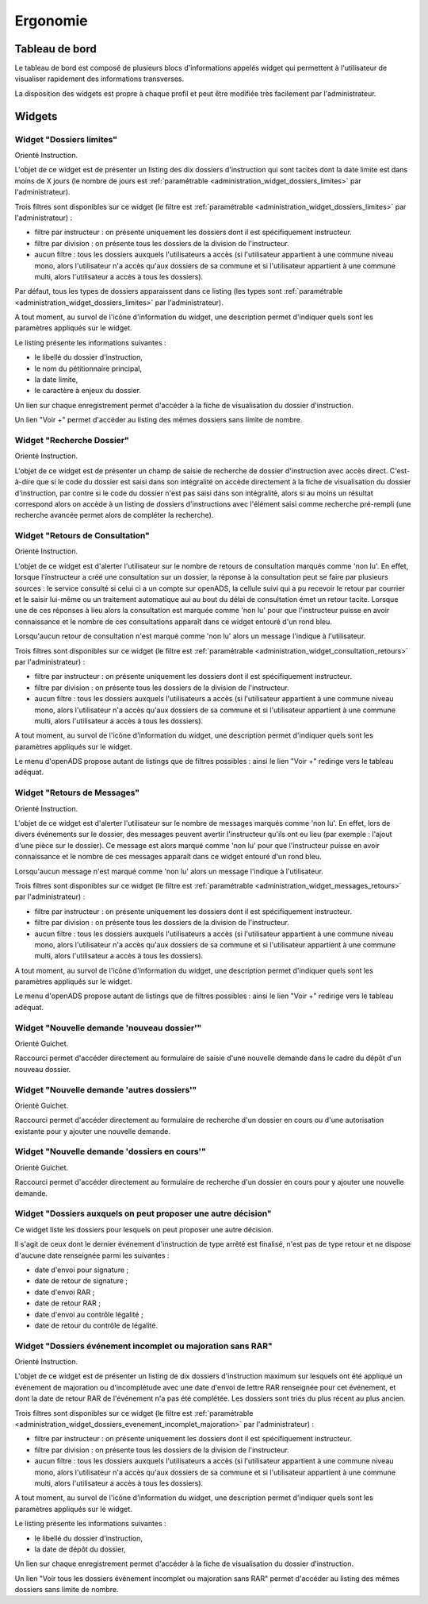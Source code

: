 #########
Ergonomie
#########

Tableau de bord
===============

Le tableau de bord est composé de plusieurs blocs d'informations appelés widget qui permettent à l'utilisateur de visualiser rapidement des informations transverses.

.. image:: tableau-de-bord-exemple.png

La disposition des widgets est propre à chaque profil et peut être modifiée très facilement par l'administrateur.


Widgets
=======

.. _widget_dossiers_limites:

Widget "Dossiers limites"
-------------------------

.. image:: widget_dossiers_limites.png

Orienté Instruction.

L'objet de ce widget est de présenter un listing des dix dossiers d'instruction qui sont tacites dont la date limite est dans moins de X jours (le nombre de jours est :ref:`paramétrable <administration_widget_dossiers_limites>` par l'administrateur). 

Trois filtres sont disponibles sur ce widget (le filtre est :ref:`paramétrable <administration_widget_dossiers_limites>` par l'administrateur) :

- filtre par instructeur : on présente uniquement les dossiers dont il est spécifiquement instructeur.
- filtre par division : on présente tous les dossiers de la division de l'instructeur.
- aucun filtre : tous les dossiers auxquels l'utilisateurs a accès (si l'utilisateur appartient à une commune niveau mono, alors l'utilisateur n'a accès qu'aux dossiers de sa commune et si l'utilisateur appartient à une commune multi, alors l'utilisateur a accès à tous les dossiers).

Par défaut, tous les types de dossiers apparaissent dans ce listing (les types sont :ref:`paramétrable <administration_widget_dossiers_limites>` par l'administrateur).

A tout moment, au survol de l'icône d'information du widget, une description permet d'indiquer quels sont les paramètres appliqués sur le widget.

Le listing présente les informations suivantes :

- le libellé du dossier d'instruction,
- le nom du pétitionnaire principal,
- la date limite,
- le caractère à enjeux du dossier.

Un lien sur chaque enregistrement permet d'accéder à la fiche de visualisation du dossier d'instruction.

Un lien "Voir +" permet d'accéder au listing des mêmes dossiers sans limite de nombre.


.. _widget_recherche_dossier:

Widget "Recherche Dossier"
--------------------------

.. image:: widget_recherche_dossier.png

Orienté Instruction.

L'objet de ce widget est de présenter un champ de saisie de recherche de dossier d'instruction avec accès direct. C'est-à-dire que si le code du dossier est saisi dans son intégralité on accède directement à la fiche de visualisation du dossier d'instruction, par contre si le code du dossier n'est pas saisi dans son intégralité, alors si au moins un résultat correspond alors on accède à un listing de dossiers d'instructions avec l'élément saisi comme recherche pré-rempli (une recherche avancée permet alors de compléter la recherche).


.. _widget_consultation_retours:

Widget "Retours de Consultation"
--------------------------------

.. image:: widget_consultation_retours.png

Orienté Instruction.

L'objet de ce widget est d'alerter l'utilisateur sur le nombre de retours de consultation marqués comme 'non lu'. En effet, lorsque l'instructeur a créé une consultation sur un dossier, la réponse à la consultation peut se faire par plusieurs sources : le service consulté si celui ci a un compte sur openADS, la cellule suivi qui a pu recevoir le retour par courrier et le saisir lui-même ou un traitement automatique aui au bout du délai de consultation émet un retour tacite. Lorsque une de ces réponses à lieu alors la consultation est marquée comme 'non lu' pour que l'instructeur puisse en avoir connaissance et le nombre de ces consultations apparaît dans ce widget entouré d'un rond bleu.

Lorsqu'aucun retour de consultation n'est marqué comme 'non lu' alors un message l'indique à l'utilisateur.

Trois filtres sont disponibles sur ce widget (le filtre est :ref:`paramétrable <administration_widget_consultation_retours>` par l'administrateur) :

- filtre par instructeur : on présente uniquement les dossiers dont il est spécifiquement instructeur.
- filtre par division : on présente tous les dossiers de la division de l'instructeur.
- aucun filtre : tous les dossiers auxquels l'utilisateurs a accès (si l'utilisateur appartient à une commune niveau mono, alors l'utilisateur n'a accès qu'aux dossiers de sa commune et si l'utilisateur appartient à une commune multi, alors l'utilisateur a accès à tous les dossiers).

A tout moment, au survol de l'icône d'information du widget, une description permet d'indiquer quels sont les paramètres appliqués sur le widget.

Le menu d'openADS propose autant de listings que de filtres possibles : ainsi le lien "Voir +" redirige vers le tableau adéquat.


.. _widget_messages_retours:

Widget "Retours de Messages"
----------------------------

.. image:: widget_messages_retours.png

Orienté Instruction.

L'objet de ce widget est d'alerter l'utilisateur sur le nombre de messages marqués comme 'non lu'. En effet, lors de divers événements sur le dossier, des messages peuvent avertir l'instructeur qu'ils ont eu lieu (par exemple : l'ajout d'une pièce sur le dossier). Ce message est alors marqué comme 'non lu' pour que l'instructeur puisse en avoir connaissance et le nombre de ces messages apparaît dans ce widget entouré d'un rond bleu.

Lorsqu'aucun message n'est marqué comme 'non lu' alors un message l'indique à l'utilisateur.

Trois filtres sont disponibles sur ce widget (le filtre est :ref:`paramétrable <administration_widget_messages_retours>` par l'administrateur) :

- filtre par instructeur : on présente uniquement les dossiers dont il est spécifiquement instructeur.
- filtre par division : on présente tous les dossiers de la division de l'instructeur.
- aucun filtre : tous les dossiers auxquels l'utilisateurs a accès (si l'utilisateur appartient à une commune niveau mono, alors l'utilisateur n'a accès qu'aux dossiers de sa commune et si l'utilisateur appartient à une commune multi, alors l'utilisateur a accès à tous les dossiers).

A tout moment, au survol de l'icône d'information du widget, une description permet d'indiquer quels sont les paramètres appliqués sur le widget.

Le menu d'openADS propose autant de listings que de filtres possibles : ainsi le lien "Voir +" redirige vers le tableau adéquat.


.. _widget_nouvelle_demande_nouveau_dossier:

Widget "Nouvelle demande 'nouveau dossier'"
-------------------------------------------

.. image:: widget_nouvelle_demande_nouveau_dossier.png

Orienté Guichet.

Raccourci permet d'accéder directement au formulaire de saisie d'une nouvelle demande dans le cadre du dépôt d'un nouveau dossier.


.. _widget_nouvelle_demande_autre_dossier:

Widget "Nouvelle demande 'autres dossiers'"
-------------------------------------------

.. image:: widget_nouvelle_demande_autre_dossier.png

Orienté Guichet.

Raccourci permet d'accéder directement au formulaire de recherche d'un dossier en cours ou d'une autorisation existante pour y ajouter une nouvelle demande.


.. _widget_nouvelle_demande_dossier_encours:

Widget "Nouvelle demande 'dossiers en cours'"
---------------------------------------------

.. image:: widget_nouvelle_demande_dossier_encours.png

Orienté Guichet.

Raccourci permet d'accéder directement au formulaire de recherche d'un dossier en cours pour y ajouter une nouvelle demande.


.. _widget_dossiers_evenement_retour_finalise:

Widget "Dossiers auxquels on peut proposer une autre décision"
--------------------------------------------------------------

.. image:: widget_dossiers_evenement_retour_finalise.png

Ce widget liste les dossiers pour lesquels on peut proposer une autre décision.

Il s'agit de ceux dont le dernier événement d'instruction de type arrêté est finalisé,
n'est pas de type retour et ne dispose d'aucune date renseignée parmi les suivantes :

* date d'envoi pour signature ;
* date de retour de signature ;
* date d'envoi RAR ;
* date de retour RAR ;
* date d'envoi au contrôle légalité ;
* date de retour du contrôle de légalité.


.. _widget_dossiers_evenement_incomplet_majoration:

Widget "Dossiers événement incomplet ou majoration sans RAR"
------------------------------------------------------------

.. image:: widget_dossiers_evenement_incomplet_majoration.png

Orienté Instruction.

L'objet de ce widget est de présenter un listing de dix dossiers d'instruction maximum sur lesquels ont été appliqué un événement de majoration ou d'incomplétude avec une date d'envoi de lettre RAR renseignée pour cet événement, et dont la date de retour RAR de l'événement n'a pas été complétée. Les dossiers sont triés du plus récent au plus ancien.

Trois filtres sont disponibles sur ce widget (le filtre est :ref:`paramétrable <administration_widget_dossiers_evenement_incomplet_majoration>` par l'administrateur) :

- filtre par instructeur : on présente uniquement les dossiers dont il est spécifiquement instructeur.
- filtre par division : on présente tous les dossiers de la division de l'instructeur.
- aucun filtre : tous les dossiers auxquels l'utilisateurs a accès (si l'utilisateur appartient à une commune niveau mono, alors l'utilisateur n'a accès qu'aux dossiers de sa commune et si l'utilisateur appartient à une commune multi, alors l'utilisateur a accès à tous les dossiers).

A tout moment, au survol de l'icône d'information du widget, une description permet d'indiquer quels sont les paramètres appliqués sur le widget.

Le listing présente les informations suivantes :

- le libellé du dossier d'instruction,
- la date de dépôt du dossier,

Un lien sur chaque enregistrement permet d'accéder à la fiche de visualisation du dossier d'instruction.

Un lien "Voir tous les dossiers évènement incomplet ou majoration sans RAR" permet d'accéder au listing des mêmes dossiers sans limite de nombre.